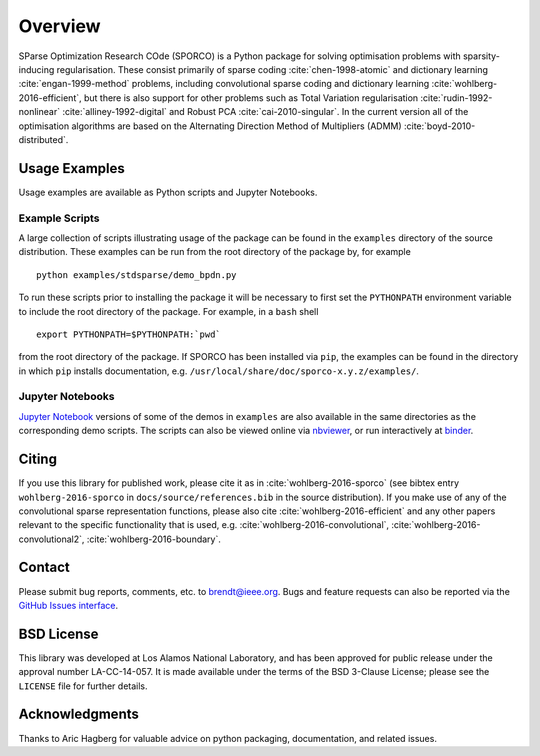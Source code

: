 Overview
========

SParse Optimization Research COde (SPORCO) is a Python package for
solving optimisation problems with sparsity-inducing
regularisation. These consist primarily of sparse coding
:cite:`chen-1998-atomic` and dictionary learning
:cite:`engan-1999-method` problems, including convolutional sparse
coding and dictionary learning :cite:`wohlberg-2016-efficient`, but
there is also support for other problems such as Total Variation
regularisation :cite:`rudin-1992-nonlinear`
:cite:`alliney-1992-digital` and Robust PCA
:cite:`cai-2010-singular`. In the current version all of the
optimisation algorithms are based on the Alternating Direction Method
of Multipliers (ADMM) :cite:`boyd-2010-distributed`.


.. _usage-section:

Usage Examples
--------------

Usage examples are available as Python scripts and Jupyter Notebooks.


.. _example-scripts-section:

Example Scripts
^^^^^^^^^^^^^^^

A large collection of scripts illustrating usage of the package can be
found in the ``examples`` directory of the source distribution. These
examples can be run from the root directory of the package by, for
example

::

   python examples/stdsparse/demo_bpdn.py


To run these scripts prior to installing the package it will be
necessary to first set the ``PYTHONPATH`` environment variable to
include the root directory of the package. For example, in a ``bash``
shell

::

   export PYTHONPATH=$PYTHONPATH:`pwd`


from the root directory of the package. If SPORCO has been installed
via ``pip``, the examples can be found in the directory in which ``pip``
installs documentation, e.g. ``/usr/local/share/doc/sporco-x.y.z/examples/``.


Jupyter Notebooks
^^^^^^^^^^^^^^^^^

`Jupyter Notebook <http://jupyter.org/>`_ versions of some of the
demos in ``examples`` are also available in the same directories as
the corresponding demo scripts. The scripts can also be viewed online
via `nbviewer <https://nbviewer.jupyter.org/github/bwohlberg/sporco/blob/master/index.ipynb>`_,
or run interactively at `binder <http://mybinder.org/repo/bwohlberg/sporco>`_.



Citing
------

If you use this library for published work, please cite it as in
:cite:`wohlberg-2016-sporco` (see bibtex entry ``wohlberg-2016-sporco`` in
``docs/source/references.bib`` in the source distribution). If you make
use of any of the convolutional sparse representation functions,
please also cite :cite:`wohlberg-2016-efficient` and any other papers
relevant to the specific functionality that is used, e.g.
:cite:`wohlberg-2016-convolutional`, :cite:`wohlberg-2016-convolutional2`,
:cite:`wohlberg-2016-boundary`.



Contact
-------

Please submit bug reports, comments, etc. to brendt@ieee.org. Bugs and
feature requests can also be reported via the
`GitHub Issues interface <https://github.com/bwohlberg/sporco/issues>`_.



BSD License
-----------

This library was developed at Los Alamos National Laboratory, and has
been approved for public release under the approval number
LA-CC-14-057. It is made available under the terms of the BSD 3-Clause
License; please see the ``LICENSE`` file for further details.



Acknowledgments
---------------

Thanks to Aric Hagberg for valuable advice on python packaging,
documentation, and related issues.
